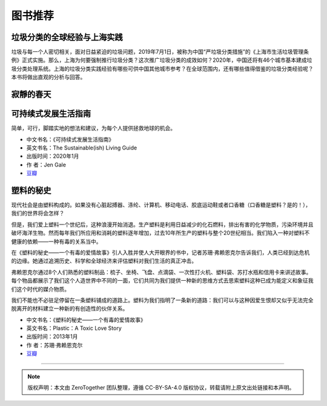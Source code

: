 图书推荐
===========================================

垃圾分类的全球经验与上海实践
-------------------------------------------

垃圾与每一个人密切相关，面对日益紧迫的垃圾问题，2019年7月1日，被称为中国“严垃圾分类措施”的《上海市生活垃圾管理条例》正式实施。那么，上海为何要强制推行垃圾分类？这次推广垃圾分类的成效如何？2020年，中国还将有46个城市基本建成垃圾分类处理系统。上海的垃圾分类实践经验有哪些可供中国其他城市参考？在全球范围内，还有哪些值得借鉴的垃圾分类经验呢？本书将做出直观的分析与回答。

.. image:: images/book_thepaper_waste_management.jpg
   :align: center
   :alt: 垃圾分类的国际经验与上海实践
   :target: https://union-click.jd.com/jdc?e=&p=AyIGZRNdEAoSBVcTWyUCEwZWG1gQABIHVB1aEDJWWA1FBCVbV0IUWVALHEpCAUdESR1JUkpJBUkcVFcWT0VSWkZBSksJUFpMWFtdC1ZWalJZG1oUARIEUBlbFQMUBlArG0IcYFBXaClwexFxU0JFV3h1WCFcDRkOIgZlG1oUABcHUR5ZEzIiB1IrGnsGFwZcEmsUMhIAVBJbFgASAVwcWBMyFQdcKwZRUEhPAEsYR0oiN2UYayUyEjdWKxl7UEVQVRoMQAMWAwEaXkFRFVddTAwUVhoPURoJRgVAAAArWRQDFg4%3D



寂靜的春天
-------------------------------------------


可持续式发展生活指南
-------------------------------------------

简单，可行，脚踏实地的想法和建议，为每个人提供拯救地球的机会。


- 中文书名：《可持续式发展生活指南》
- 英文书名：The Sustainable(ish) Living Guide
- 出版时间：2020年1月
- 作 者：Jen Gale
- `豆瓣 <https://site.douban.com/110577/widget/notes/307426/note/760617610/>`_


塑料的秘史
-------------------------------------------

现代社会是由塑料构成的。如果没有心脏起搏器、涤纶、计算机、移动电话、胶底运动鞋或者口香糖（口香糖是塑料？是的！），我们的世界将会怎样？

但是，我们爱上塑料一个世纪后，这种浪漫开始消退。生产塑料是利用日益减少的化石燃料，排出有害的化学物质，污染环境并且破坏海洋生物。然而每年我们所应用和消耗的塑料逐年增加，过去10年所生产的塑料与整个20世纪相当。我们陷入一种对塑料不健康的依赖——一种有毒的关系当中。

在《塑料的秘史——一个有毒的爱情故事》引人入胜并使人大开眼界的书中，记者苏珊·弗赖恩克尔告诉我们，人类已经到达危机的边缘。她通过追溯历史、科学和全球经济来评估塑料对我们生活的真正冲击。

弗赖恩克尔通过8个人们熟悉的塑料制品：梳子、坐椅、飞盘、点滴袋、一次性打火机、塑料袋、苏打水瓶和信用卡来讲述故事。每个物品都展示了我们这个人造世界中不同的一面，它们共同为我们提供一种新的思维方式去思索塑料这种已成为能定义和象征我们这个时代的媒介物质。

我们不能也不必驻足停留在一条塑料铺成的道路上。塑料为我们指明了一条新的道路：我们可以与这种因爱生恨却又似乎无法完全脱离开的材料建立一种新的有创造性的伙伴关系。

- 中文书名：《塑料的秘史——一个有毒的爱情故事》
- 英文书名：Plastic：A Toxic Love Story
- 出版时间：2013年1月
- 作 者：苏珊·弗赖恩克尔
- `豆瓣 <https://book.douban.com/subject/21818172/>`_


----

.. note:: 版权声明：本文由 ZeroTogether 团队整理，遵循 CC-BY-SA-4.0 版权协议，转载请附上原文出处链接和本声明。


